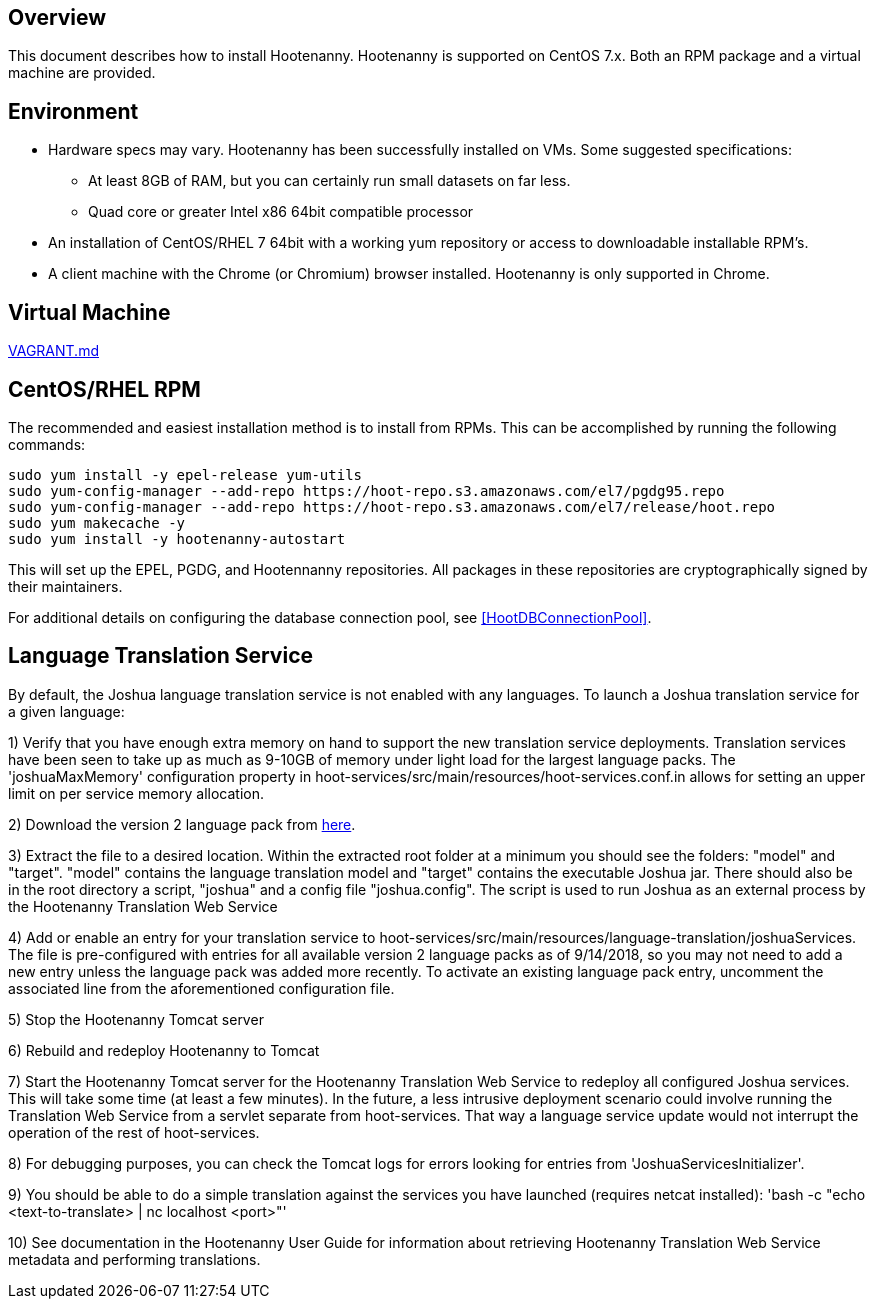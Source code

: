 == Overview

This document describes how to install Hootenanny.  Hootenanny is supported on CentOS 7.x.  Both an RPM package and a virtual machine
are provided.

== Environment

* Hardware specs may vary. Hootenanny has been successfully installed on VMs. Some suggested specifications:
	** At least 8GB of RAM, but you can certainly run small datasets on far less.
	** Quad core or greater Intel x86 64bit compatible processor
* An installation of CentOS/RHEL 7 64bit with a working yum repository or access to downloadable installable RPM's.
* A client machine with the Chrome (or Chromium) browser installed. Hootenanny is only supported in Chrome.

== Virtual Machine

https://github.com/ngageoint/hootenanny/blob/master/docs/user/VAGRANT.md[VAGRANT.md]

[[fullinstall]]
== CentOS/RHEL RPM

The recommended and easiest installation method is to install from RPMs.  This can be accomplished by running the following commands:

--------------------------------------
sudo yum install -y epel-release yum-utils
sudo yum-config-manager --add-repo https://hoot-repo.s3.amazonaws.com/el7/pgdg95.repo
sudo yum-config-manager --add-repo https://hoot-repo.s3.amazonaws.com/el7/release/hoot.repo
sudo yum makecache -y
sudo yum install -y hootenanny-autostart
--------------------------------------

This will set up the EPEL, PGDG, and Hootennanny repositories.  All packages in these repositories are cryptographically signed by their maintainers.

For additional details on configuring the database connection pool, see <<HootDBConnectionPool>>.

== Language Translation Service

By default, the Joshua language translation service is not enabled with any languages.  To launch a Joshua translation 
service for a given language:

1) Verify that you have enough extra memory on hand to support the new translation service deployments.  Translation services have been seen
to take up as much as 9-10GB of memory under light load for the largest language packs.  The 'joshuaMaxMemory' configuration property in
hoot-services/src/main/resources/hoot-services.conf.in allows for setting an upper limit on per service memory allocation.

2) Download the version 2 language pack from http://cwiki.apache.org/confluence/display/JOSHUA/Language+Packs[here].

3) Extract the file to a desired location.  Within the extracted root folder at a minimum you should see the folders: "model" and
"target".  "model" contains the language translation model and "target" contains the executable Joshua jar.  There should also be in
the root directory a script, "joshua" and a config file "joshua.config".  The script is used to run Joshua as an external process by
the Hootenanny Translation Web Service

4) Add or enable an entry for your translation service to hoot-services/src/main/resources/language-translation/joshuaServices.  The file is
pre-configured with entries for all available version 2 language packs as of 9/14/2018, so you may not need to add a new entry unless the
language pack was added more recently.  To activate an existing language pack entry, uncomment the associated line from the aforementioned
configuration file.

5) Stop the Hootenanny Tomcat server

6) Rebuild and redeploy Hootenanny to Tomcat

7) Start the Hootenanny Tomcat server for the Hootenanny Translation Web Service to redeploy all configured Joshua services.  This will take
some time (at least a few minutes).  In the future, a less intrusive deployment scenario could involve running the Translation Web
Service from a servlet separate from hoot-services.  That way a language service update would not interrupt the operation of the
rest of hoot-services.

8) For debugging purposes, you can check the Tomcat logs for errors looking for entries from 'JoshuaServicesInitializer'.

9) You should be able to do a simple translation against the services you have launched (requires netcat installed):
'bash -c "echo <text-to-translate> | nc localhost <port>"'

10) See documentation in the Hootenanny User Guide for information about retrieving Hootenanny Translation Web Service metadata and performing
translations.

